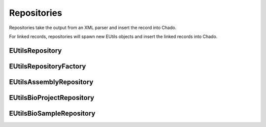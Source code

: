 Repositories
============

Repositories take the output from an XML parser and insert the record into Chado.

For linked records, repositories will spawn new EUtils objects and insert the linked records into Chado.


EUtilsRepository
----------------

.. doxygenclass:: EUtilsRepository
  :members:

EUtilsRepositoryFactory
----------------------

.. doxygenclass:: EUtilsRepositoryFactory
  :members:

EUtilsAssemblyRepository
-----------------------

.. doxygenclass:: EUtilsAssemblyRepository
  :members:

EUtilsBioProjectRepository
-------------------------
.. doxygenclass:: EUtilsBioProjectRepository
  :members:

EUtilsBioSampleRepository
------------------------

.. doxygenclass:: EUtilsBioSampleRepository
  :members:
